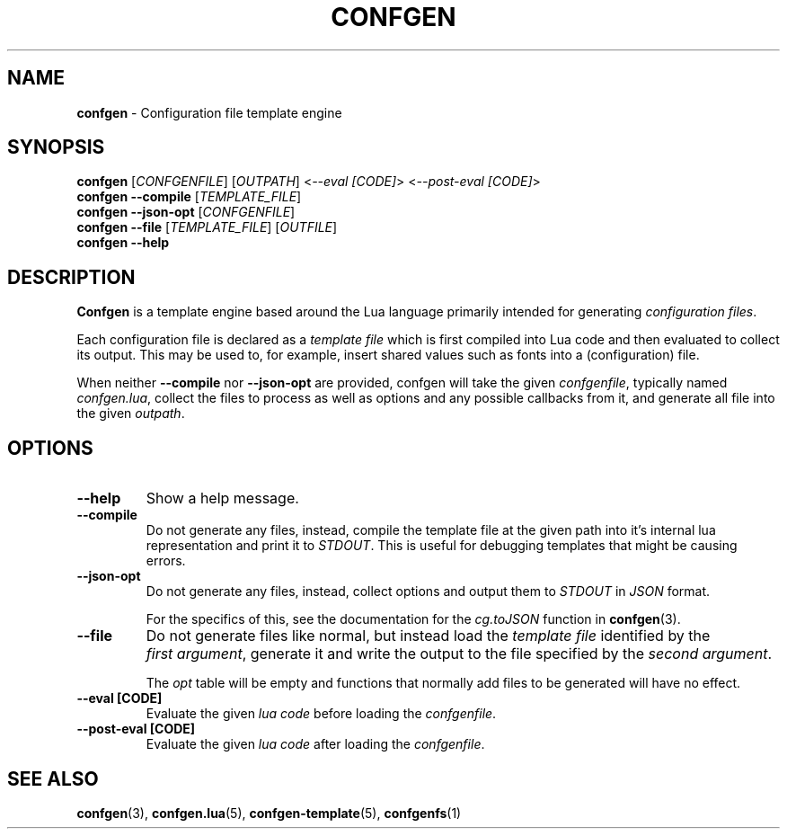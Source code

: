 .TH CONFGEN 1 "2024\-03\-22"
.SH NAME
.B confgen
\- Configuration file template engine

.SH SYNOPSIS
.B confgen
.RI [ CONFGENFILE ]
.RI [ OUTPATH ]
.RI < --eval\ [CODE] >
.RI < --post-eval\ [CODE] >
.br
.B confgen --compile
.RI [ TEMPLATE_FILE ]
.br
.B confgen --json-opt
.RI [ CONFGENFILE ]
.br
.B confgen --file
.RI [ TEMPLATE_FILE ]
.RI [ OUTFILE ]
.br
.B confgen --help

.SH DESCRIPTION
.B Confgen
is a template engine based around the Lua language primarily intended for generating
.I configuration
.IR files .

Each configuration file is declared as a
.I template file
which is first compiled into Lua code and then evaluated to collect its output.
This may be used to, for example, insert shared values such as fonts into a (configuration) file.

When neither
.B --compile
nor
.B --json-opt
are provided, confgen will take the given
.IR confgenfile ,
typically named
.IR confgen.lua ,
collect the files to process as well as options and any possible callbacks from it, and generate all
file into the given
.IR outpath .

.SH OPTIONS
.TP
.B --help
Show a help message.

.TP
.B --compile
Do not generate any files, instead, compile the template file at the given path
into it's internal lua representation and print it to
.IR STDOUT .
This is useful for debugging templates that might be causing errors.

.TP
.B --json-opt
Do not generate any files, instead, collect options and output them to
.I STDOUT
in
.I JSON
format.

For the specifics of this, see the documentation for the
.I cg.toJSON
function in
.BR confgen (3).

.TP
.B --file
Do not generate files like normal, but instead load the 
.I template file
identified by the
.IR first\ argument ,
generate it and write the output to the file specified by the
.IR second\ argument .

The
.I opt
table will be empty and functions that normally add files to be generated will have no effect.

.TP
.B --eval [CODE]
Evaluate the given
.I lua code
before loading the
.IR confgenfile .

.TP
.B --post-eval [CODE]
Evaluate the given
.I lua code
after loading the
.IR confgenfile .

.SH SEE ALSO
.BR confgen (3),
.BR confgen.lua (5),
.BR confgen-template (5),
.BR confgenfs (1)
